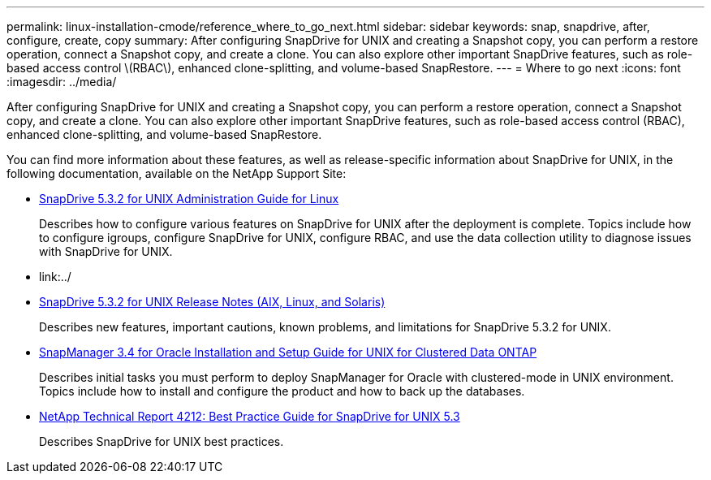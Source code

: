 ---
permalink: linux-installation-cmode/reference_where_to_go_next.html
sidebar: sidebar
keywords: snap, snapdrive, after, configure, create, copy
summary: After configuring SnapDrive for UNIX and creating a Snapshot copy, you can perform a restore operation, connect a Snapshot copy, and create a clone. You can also explore other important SnapDrive features, such as role-based access control \(RBAC\), enhanced clone-splitting, and volume-based SnapRestore.
---
= Where to go next
:icons: font
:imagesdir: ../media/

[.lead]
After configuring SnapDrive for UNIX and creating a Snapshot copy, you can perform a restore operation, connect a Snapshot copy, and create a clone. You can also explore other important SnapDrive features, such as role-based access control (RBAC), enhanced clone-splitting, and volume-based SnapRestore.

You can find more information about these features, as well as release-specific information about SnapDrive for UNIX, in the following documentation, available on the NetApp Support Site:

* link:../linux-administration/index.html[SnapDrive 5.3.2 for UNIX Administration Guide for Linux]
+
Describes how to configure various features on SnapDrive for UNIX after the deployment is complete. Topics include how to configure igroups, configure SnapDrive for UNIX, configure RBAC, and use the data collection utility to diagnose issues with SnapDrive for UNIX.

* link:../

* https://library.netapp.com/ecm/ecm_download_file/ECMLP2849339[SnapDrive 5.3.2 for UNIX Release Notes (AIX, Linux, and Solaris)]
+
Describes new features, important cautions, known problems, and limitations for SnapDrive 5.3.2 for UNIX.

* https://library.netapp.com/ecm/ecm_download_file/ECMP12471543[SnapManager 3.4 for Oracle Installation and Setup Guide for UNIX for Clustered Data ONTAP]
+
Describes initial tasks you must perform to deploy SnapManager for Oracle with clustered-mode in UNIX environment. Topics include how to install and configure the product and how to back up the databases.

* link:https://www.netapp.com/pdf.html?item=/media/16322-tr-4212.pdf[NetApp Technical Report 4212: Best Practice Guide for SnapDrive for UNIX 5.3]
+
Describes SnapDrive for UNIX best practices.
